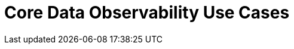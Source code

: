 = Core Data Observability Use Cases
:description: 
:sectanchors: 
:url-repo:  
:page-tags: 
:figure-caption!:
:table-caption!:
:example-caption!:
